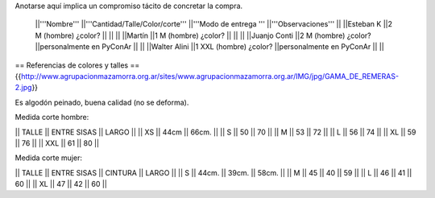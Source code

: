 Anotarse aquí implica un compromiso tácito de concretar la compra.

 ||'''Nombre''' ||'''Cantidad/Talle/Color/corte''' ||'''Modo de entrega ''' ||'''Observaciones''' ||
 ||Esteban K ||2 M (hombre) ¿color? || || ||
 ||Martín ||1  M (hombre) ¿color? || || ||
 ||Juanjo Conti ||2  M (hombre) ¿color? ||personalmente en PyConAr || ||
 ||Walter Alini ||1 XXL (hombre) ¿color? ||personalmente en PyConAr || ||



== Referencias de colores y talles ==
{{http://www.agrupacionmazamorra.org.ar/sites/www.agrupacionmazamorra.org.ar/IMG/jpg/GAMA_DE_REMERAS-2.jpg}}

Es algodón peinado, buena calidad (no se deforma). 

Medida corte hombre:

|| TALLE  ||  ENTRE SISAS ||  LARGO ||
|| XS     ||  44cm   ||   66cm. ||
|| S ||  50 || 70 ||
|| M ||  53 || 72 ||
|| L ||  56 || 74 ||
|| XL || 59 || 76 ||
|| XXL || 61 || 80 ||

Medida corte mujer:

|| TALLE ||   ENTRE SISAS || CINTURA  ||   LARGO ||
|| S || 44cm. || 39cm. || 58cm. ||
|| M ||  45 || 40 || 59 ||
|| L ||  46 || 41 || 60 ||
|| XL || 47 || 42 || 60 ||
